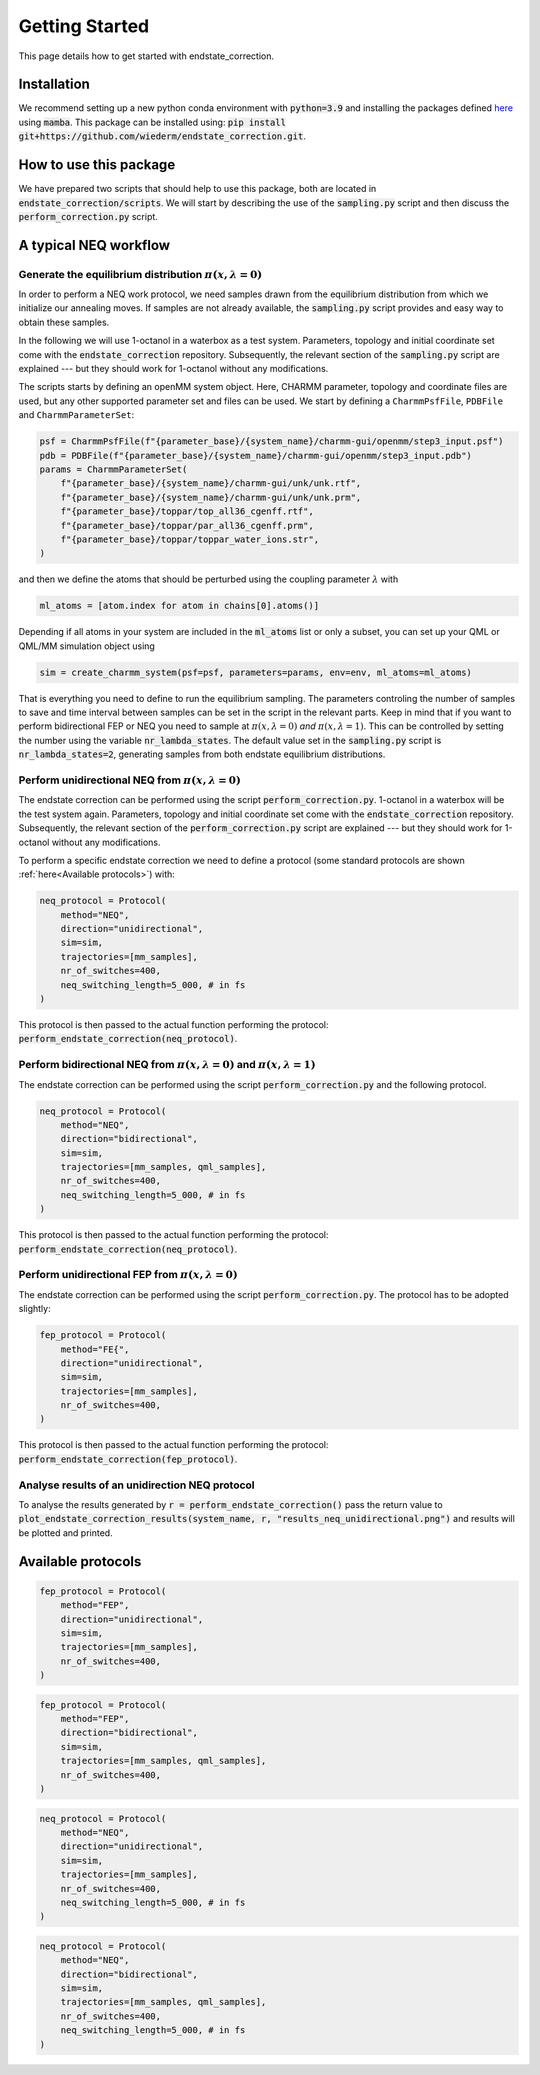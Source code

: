 Getting Started
===============
This page details how to get started with endstate_correction. 

Installation
-----------------
We recommend setting up a new python conda environment with :code:`python=3.9` and installing the packages defined `here <https://github.com/wiederm/endstate_correction/blob/main/devtools/conda-envs/test_env.yaml>`_ using :code:`mamba`.
This package can be installed using:
:code:`pip install git+https://github.com/wiederm/endstate_correction.git`.


How to use this package
-----------------
We have prepared two scripts that should help to use this package, both are located in :code:`endstate_correction/scripts`.
We will start by describing the use of the  :code:`sampling.py` script and then discuss the :code:`perform_correction.py` script.

A typical NEQ workflow
-----------------
Generate the equilibrium distribution :math:`\pi(x, \lambda=0)`
~~~~~~~~~~~~~~~~~~~~~~

In order to perform a NEQ work protocol, we need samples drawn from the equilibrium distribution from which we initialize our annealing moves.
If samples are not already available, the :code:`sampling.py` script provides and easy way to obtain these samples.

In the following we will use 1-octanol in a waterbox as a test system. Parameters, topology and initial coordinate set come with the :code:`endstate_correction` repository.
Subsequently, the relevant section of the :code:`sampling.py` script are explained --- but they should work for 1-octanol without any modifications. 

The scripts starts by defining an openMM system object. Here, CHARMM parameter, topology and coordinate files are used, but any other supported parameter set and files can be used. 
We start by defining a ``CharmmPsfFile``, ``PDBFile`` and ``CharmmParameterSet``:  

.. code::

    psf = CharmmPsfFile(f"{parameter_base}/{system_name}/charmm-gui/openmm/step3_input.psf")
    pdb = PDBFile(f"{parameter_base}/{system_name}/charmm-gui/openmm/step3_input.pdb")
    params = CharmmParameterSet(
        f"{parameter_base}/{system_name}/charmm-gui/unk/unk.rtf",
        f"{parameter_base}/{system_name}/charmm-gui/unk/unk.prm",
        f"{parameter_base}/toppar/top_all36_cgenff.rtf",
        f"{parameter_base}/toppar/par_all36_cgenff.prm",
        f"{parameter_base}/toppar/toppar_water_ions.str",
    )

and then we define the atoms that should be perturbed using the coupling parameter :math:`\lambda` with

.. code:: python

    ml_atoms = [atom.index for atom in chains[0].atoms()]

Depending if all atoms in your system are included in the :code:`ml_atoms` list or only a subset, you can set up your QML or QML/MM simulation object using 

.. code:: python

    sim = create_charmm_system(psf=psf, parameters=params, env=env, ml_atoms=ml_atoms)


That is everything you need to define to run the equilibrium sampling. 
The parameters controling the number of samples to save and time interval between samples can be set in the script in the relevant parts.
Keep in mind that if you want to perform bidirectional FEP or NEQ you need to sample at :math:`\pi(x, \lambda=0)` *and* :math:`\pi(x, \lambda=1)`. 
This can be controlled by setting the number using the variable :code:`nr_lambda_states`.
The default value set in the :code:`sampling.py` script is :code:`nr_lambda_states=2`, generating samples from both endstate equilibrium distributions.

Perform unidirectional NEQ from :math:`\pi(x, \lambda=0)`
~~~~~~~~~~~~~~~~~~~~~~
The endstate correction can be performed using the script :code:`perform_correction.py`.
1-octanol in a waterbox will be the test system again. Parameters, topology and initial coordinate set come with the :code:`endstate_correction` repository.
Subsequently, the relevant section of the :code:`perform_correction.py` script are explained --- but they should work for 1-octanol without any modifications. 

To perform a specific endstate correction we need to define a protocol 
(some standard protocols are shown :ref:`here<Available protocols>`) 
with:

.. code:: python

  neq_protocol = Protocol(
      method="NEQ",
      direction="unidirectional",
      sim=sim,
      trajectories=[mm_samples],
      nr_of_switches=400,
      neq_switching_length=5_000, # in fs
  )

This protocol is then passed to the actual function performing the protocol: :code:`perform_endstate_correction(neq_protocol)`.

Perform bidirectional NEQ from :math:`\pi(x, \lambda=0)` and :math:`\pi(x, \lambda=1)`
~~~~~~~~~~~~~~~~~~~~~~
The endstate correction can be performed using the script :code:`perform_correction.py` and the following protocol.

.. code:: python

  neq_protocol = Protocol(
      method="NEQ",
      direction="bidirectional",
      sim=sim,
      trajectories=[mm_samples, qml_samples],
      nr_of_switches=400,
      neq_switching_length=5_000, # in fs
  )

This protocol is then passed to the actual function performing the protocol: :code:`perform_endstate_correction(neq_protocol)`.


Perform unidirectional FEP from :math:`\pi(x, \lambda=0)`
~~~~~~~~~~~~~~~~~~~~~~
The endstate correction can be performed using the script :code:`perform_correction.py`.
The protocol has to be adopted slightly:

.. code:: python

  fep_protocol = Protocol(
      method="FE{",
      direction="unidirectional",
      sim=sim,
      trajectories=[mm_samples],
      nr_of_switches=400,
  )
This protocol is then passed to the actual function performing the protocol: :code:`perform_endstate_correction(fep_protocol)`.


Analyse results of an unidirection NEQ protocol
~~~~~~~~~~~~~~~~~~~~~~
To analyse the results generated by :code:`r = perform_endstate_correction()` pass the return value to :code:`plot_endstate_correction_results(system_name, r, "results_neq_unidirectional.png")` and results will be plotted and printed.


Available protocols
-----------------

.. code:: python

  fep_protocol = Protocol(
      method="FEP",
      direction="unidirectional",
      sim=sim,
      trajectories=[mm_samples],
      nr_of_switches=400,
  )

.. code:: python

  fep_protocol = Protocol(
      method="FEP",
      direction="bidirectional",
      sim=sim,
      trajectories=[mm_samples, qml_samples],
      nr_of_switches=400,
  )

.. code:: python

  neq_protocol = Protocol(
      method="NEQ",
      direction="unidirectional",
      sim=sim,
      trajectories=[mm_samples],
      nr_of_switches=400,
      neq_switching_length=5_000, # in fs
  )

.. code:: python

  neq_protocol = Protocol(
      method="NEQ",
      direction="bidirectional",
      sim=sim,
      trajectories=[mm_samples, qml_samples],
      nr_of_switches=400,
      neq_switching_length=5_000, # in fs
  )
